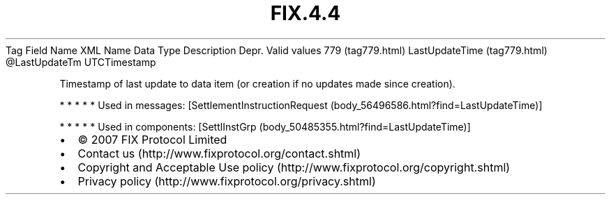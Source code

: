 .TH FIX.4.4 "" "" "Tag #779"
Tag
Field Name
XML Name
Data Type
Description
Depr.
Valid values
779 (tag779.html)
LastUpdateTime (tag779.html)
\@LastUpdateTm
UTCTimestamp
.PP
Timestamp of last update to data item (or creation if no updates
made since creation).
.PP
   *   *   *   *   *
Used in messages:
[SettlementInstructionRequest (body_56496586.html?find=LastUpdateTime)]
.PP
   *   *   *   *   *
Used in components:
[SettlInstGrp (body_50485355.html?find=LastUpdateTime)]

.PD 0
.P
.PD

.PP
.PP
.IP \[bu] 2
© 2007 FIX Protocol Limited
.IP \[bu] 2
Contact us (http://www.fixprotocol.org/contact.shtml)
.IP \[bu] 2
Copyright and Acceptable Use policy (http://www.fixprotocol.org/copyright.shtml)
.IP \[bu] 2
Privacy policy (http://www.fixprotocol.org/privacy.shtml)
